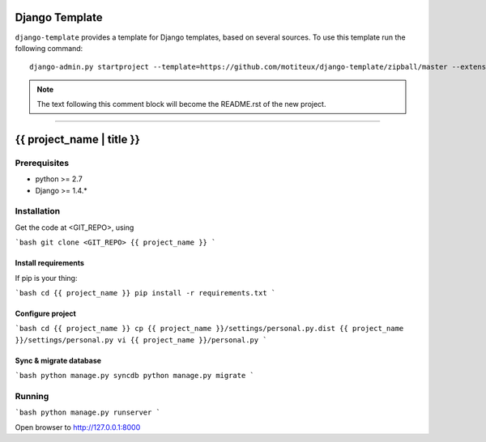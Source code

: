 .. {% comment %}

===============
Django Template
===============

``django-template`` provides a template for Django templates,
based on several sources. To use this template run the following command::

     django-admin.py startproject --template=https://github.com/motiteux/django-template/zipball/master --extension=py,rst,gitignore,md project_name

.. note:: The text following this comment block will become the README.rst of the new project.

-----

.. {% endcomment %}

===============
{{ project_name | title }}
===============

Prerequisites
===============


- python >= 2.7
- Django >= 1.4.*

Installation
===============

Get the code at <GIT_REPO>, using

```bash
git clone <GIT_REPO> {{ project_name }}
```

Install requirements
---------------

If pip is your thing:

```bash
cd {{ project_name }}
pip install -r requirements.txt
```

Configure project
---------------

```bash
cd {{ project_name }}
cp {{ project_name }}/settings/personal.py.dist {{ project_name }}/settings/personal.py
vi {{ project_name }}/personal.py
```

Sync & migrate database
---------------

```bash
python manage.py syncdb
python manage.py migrate
```

Running
================

```bash
python manage.py runserver
```

Open browser to http://127.0.0.1:8000
